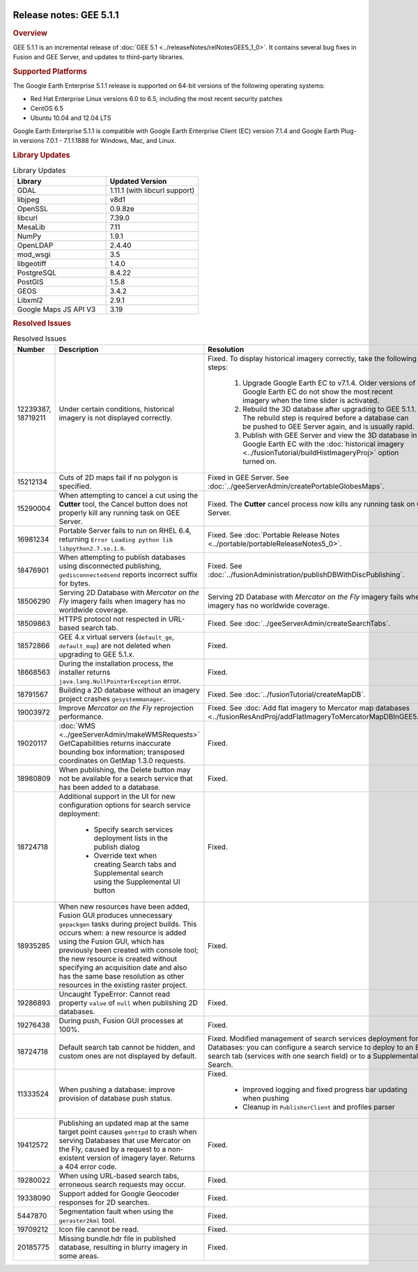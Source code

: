 |Google logo|

========================
Release notes: GEE 5.1.1
========================

.. container::

   .. container:: content

      .. rubric:: Overview

      GEE 5.1.1 is an incremental release of :doc:`GEE
      5.1 <../releaseNotes/relNotesGEE5_1_0>`. It contains several bug fixes in
      Fusion and GEE Server, and updates to third-party libraries.

      .. rubric:: Supported Platforms

      The Google Earth Enterprise 5.1.1 release is supported on 64-bit
      versions of the following operating systems:

      -  Red Hat Enterprise Linux versions 6.0 to 6.5, including the
         most recent security patches
      -  CentOS 6.5
      -  Ubuntu 10.04 and 12.04 LTS

      Google Earth Enterprise 5.1.1 is compatible with Google Earth
      Enterprise Client (EC) version 7.1.4 and Google Earth Plug-in
      versions 7.0.1 - 7.1.1.1888 for Windows, Mac, and Linux.

      .. rubric:: Library Updates

      .. list-table:: Library Updates
         :widths: 30 30
         :header-rows: 1

         * - Library
           - Updated Version
         * - GDAL
           - 1.11.1 (with libcurl support)
         * - libjpeg
           - v8d1
         * - OpenSSL
           - 0.9.8ze
         * - libcurl
           - 7.39.0
         * - MesaLib
           - 7.11
         * - NumPy
           - 1.9.1
         * - OpenLDAP
           - 2.4.40
         * - mod_wsgi
           - 3.5
         * - libgeotiff
           - 1.4.0
         * - PostgreSQL
           - 8.4.22
         * - PostGIS
           - 1.5.8
         * - GEOS
           - 3.4.2
         * - Libxml2
           - 2.9.1
         * - Google Maps JS API V3
           - 3.19

      .. rubric:: Resolved Issues

      .. list-table:: Resolved Issues
         :widths: 25 25 50
         :header-rows: 1

         * - Number
           - Description
           - Resolution
         * - 12239387, 18719211
           - Under certain conditions, historical imagery is not displayed correctly.
           - Fixed. To display historical imagery correctly, take the following steps:

              #. Upgrade Google Earth EC to v7.1.4. Older versions of Google Earth EC do not
                 show the most recent imagery when the time slider is activated.
              #. Rebuild the 3D database after upgrading to GEE 5.1.1. The rebuild step is
                 required before a database can be pushed to GEE Server again, and is usually rapid.
              #. Publish with GEE Server and view the 3D database in Google Earth EC
                 with the :doc:`historical imagery <../fusionTutorial/buildHistImageryProj>` option turned on.

         * - 15212134
           - Cuts of 2D maps fail if no polygon is specified.
           - Fixed in GEE Server. See :doc:`../geeServerAdmin/createPortableGlobesMaps`.
         * - 15290004
           - When attempting to cancel a cut using the **Cutter** tool, the Cancel button
             does not properly kill any running task on GEE Server.
           - Fixed. The **Cutter** cancel process now kills any running task on GEE Server.
         * - 16981234
           - Portable Server fails to run on RHEL 6.4, returning ``Error Loading python lib libpython2.7.so.1.0``.
           - Fixed. See :doc:`Portable Release Notes <../portable/portableReleaseNotes5_0>`.
         * - 18476901
           - When attempting to publish databases using disconnected publishing, ``gedisconnectedsend``
             reports incorrect suffix for bytes.
           - Fixed. See :doc:`../fusionAdministration/publishDBWithDiscPublishing`.
         * - 18506290
           - Serving 2D Database with *Mercator on the Fly* imagery fails when imagery has no worldwide coverage.
           - Serving 2D Database with *Mercator on the Fly* imagery fails when imagery has no worldwide coverage.
         * - 18509863
           - HTTPS protocol not respected in URL-based search tab.
           - Fixed. See :doc:`../geeServerAdmin/createSearchTabs`.
         * - 18572866
           - GEE 4.x virtual servers (``default_ge``, ``default_map``) are not deleted when upgrading to GEE 5.1.x.
           - Fixed.
         * - 18668563
           - During the installation process, the installer returns ``java.lang.NullPointerException`` error.
           - Fixed.
         * - 18791567
           - Building a 2D database without an imagery project crashes ``gesystemmanager``.
           - Fixed. See :doc:`../fusionTutorial/createMapDB`.
         * - 19003972
           - Improve `Mercator on the Fly` reprojection performance.
           - Fixed. See :doc:`Add flat imagery to Mercator map databases
             <../fusionResAndProj/addFlatImageryToMercatorMapDBInGEE5.1.0>`.
         * - 19020117
           - :doc:`WMS <../geeServerAdmin/makeWMSRequests>`
             GetCapabilities returns inaccurate bounding box information; transposed coordinates on GetMap 1.3.0 requests.
           - Fixed.
         * - 18980809
           - When publishing, the Delete button may not be available for a search service that has been added to a database.
           - Fixed.
         * - 18724718
           - Additional support in the UI for new configuration options for search service deployment:

              * Specify search services deployment lists in the publish dialog
              * Override text when creating Search tabs and Supplemental search using the Supplemental UI button

           - Fixed.
         * - 18935285
           - When new resources have been added, Fusion GUI produces unnecessary ``gepackgen``
             tasks during project builds. This occurs when: a new resource is added using the
             Fusion GUI, which has previously been created with console tool; the new resource is
             created without specifying an acquisition date and also has the same base
             resolution as other resources in the existing raster project.
           - Fixed.
         * - 19286893
           - Uncaught TypeError: Cannot read property ``value`` of ``null`` when publishing 2D databases.
           - Fixed.
         * - 19276438
           - During push, Fusion GUI processes at 100%.
           - Fixed.
         * - 18724718
           - Default search tab cannot be hidden, and custom ones are not displayed by default.
           - Fixed. Modified management of search services deployment for 3D Databases:
             you can configure a search service to deploy to an EC search tab (services with one
             search field) or to a Supplemental Search.
         * - 11333524
           - When pushing a database: improve provision of database push status.
           - Fixed.

              * Improved logging and fixed progress bar updating when pushing
              * Cleanup in ``PublisherClient`` and profiles parser

         * - 19412572
           - Publishing an updated map at the same target point causes ``gehttpd`` to crash
             when serving Databases that use Mercator on the Fly, caused by a request to a
             non-existent version of imagery layer. Returns a 404 error code.
           - Fixed.
         * - 19280022
           - When using URL-based search tabs, erroneous search requests may occur.
           - Fixed.
         * - 19338090
           - Support added for Google Geocoder responses for 2D searches.
           - Fixed.
         * - 5447870
           - Segmentation fault when using the ``geraster2kml`` tool.
           - Fixed.
         * - 19709212
           - Icon file cannot be read.
           - Fixed.
         * - 20185775
           - Missing bundle.hdr file in published database, resulting in blurry imagery in some areas.
           - Fixed.

.. |Google logo| image:: ../../art/common/googlelogo_color_260x88dp.png
   :width: 130px
   :height: 44px
